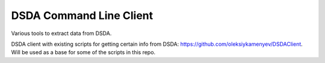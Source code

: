 DSDA Command Line Client
========================

Various tools to extract data from DSDA.

DSDA client with existing scripts for getting certain info from DSDA: https://github.com/oleksiykamenyev/DSDAClient.
Will be used as a base for some of the scripts in this repo.